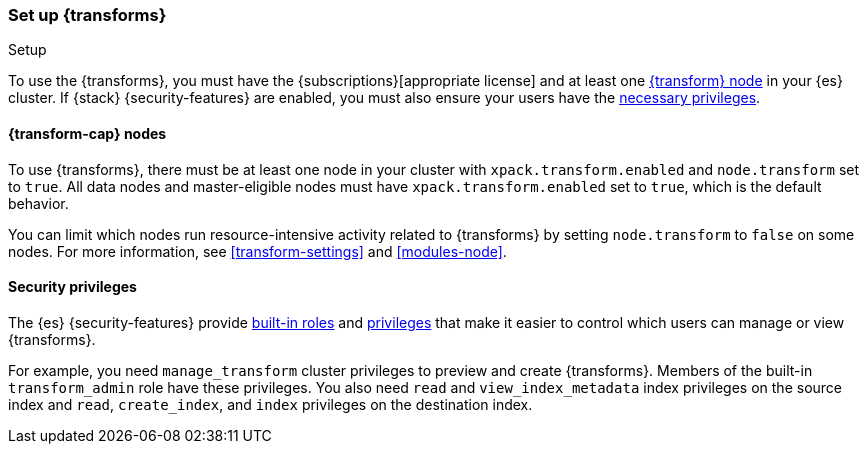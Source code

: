 [role="xpack"]
[[transform-setup]]
=== Set up {transforms}
++++
<titleabbrev>Setup</titleabbrev>
++++

To use the {transforms}, you must have the
{subscriptions}[appropriate license] and at least one
<<transform-setup-nodes,{transform} node>> in your {es} cluster. If {stack}
{security-features} are enabled, you must also ensure your users have the
<<transform-privileges,necessary privileges>>.

[discrete]
[[transform-setup-nodes]]
==== {transform-cap} nodes

To use {transforms}, there must be at least one node in your cluster with
`xpack.transform.enabled` and `node.transform` set to `true`. All data nodes and
master-eligible nodes must have `xpack.transform.enabled` set to `true`, which
is the default behavior.

You can limit which nodes run resource-intensive activity related to
{transforms} by setting `node.transform` to `false` on some nodes. For more
information, see <<transform-settings>> and <<modules-node>>.

[discrete]
[[transform-privileges]]
==== Security privileges

The {es} {security-features} provide <<built-in-roles,built-in roles>>
and <<security-privileges,privileges>> that make it easier to control
which users can manage or view {transforms}. 

For example, you need `manage_transform` cluster privileges to preview and
create {transforms}. Members of the built-in `transform_admin` role have these 
privileges. You also need `read` and `view_index_metadata` index privileges on
the source index and `read`, `create_index`, and `index` privileges on the
destination index.

